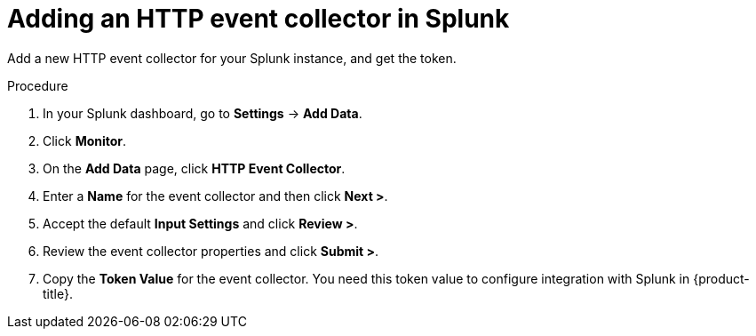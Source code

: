 // Module included in the following assemblies:
//
// * integration/integrate-with-splunk.adoc
:_mod-docs-content-type: PROCEDURE
[id="add-http-event-collector-splunk_{context}"]
= Adding an HTTP event collector in Splunk

Add a new HTTP event collector for your Splunk instance, and get the token.

.Procedure
. In your Splunk dashboard, go to *Settings* -> *Add Data*.
. Click *Monitor*.
. On the *Add Data* page, click *HTTP Event Collector*.
. Enter a *Name* for the event collector and then click *Next >*.
. Accept the default *Input Settings* and click *Review >*.
. Review the event collector properties and click *Submit >*.
. Copy the *Token Value* for the event collector. You need this token value to configure integration with Splunk in {product-title}.
